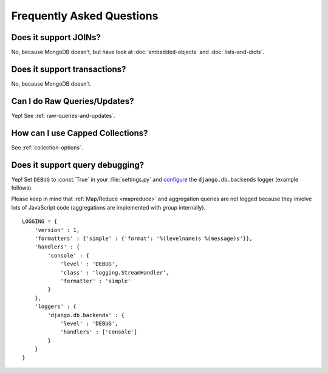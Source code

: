 Frequently Asked Questions
==========================

Does it support JOINs?
~~~~~~~~~~~~~~~~~~~~~~
No, because MongoDB doesn't, but have look at
:doc:`embedded-objects` and :doc:`lists-and-dicts`.

Does it support transactions?
~~~~~~~~~~~~~~~~~~~~~~~~~~~~~
No, because MongoDB doesn't.

Can I do Raw Queries/Updates?
~~~~~~~~~~~~~~~~~~~~~~~~~~~~~
Yep! See :ref:`raw-queries-and-updates`.

How can I use Capped Collections?
~~~~~~~~~~~~~~~~~~~~~~~~~~~~~~~~~
See :ref:`collection-options`.

.. _query-debugging:

Does it support query debugging?
~~~~~~~~~~~~~~~~~~~~~~~~~~~~~~~~
Yep! Set ``DEBUG`` to :const:`True` in your :file:`settings.py` and
`configure <http://docs.djangoproject.com/en/dev/topics/logging/#configuring-logging>`_
the ``django.db.backends`` logger (example follows).

Please keep in mind that :ref:`Map/Reduce <mapreduce>` and aggregation queries
are not logged because they involve lots of JavaScript code (aggregations are
implemented with `group` internally).

::

   LOGGING = {
       'version' : 1,
       'formatters' : {'simple' : {'format': '%(levelname)s %(message)s'}},
       'handlers' : {
           'console' : {
               'level' : 'DEBUG',
               'class' : 'logging.StreamHandler',
               'formatter' : 'simple'
           }
       },
       'loggers' : {
           'django.db.backends' : {
               'level' : 'DEBUG',
               'handlers' : ['console']
           }
       }
   }

